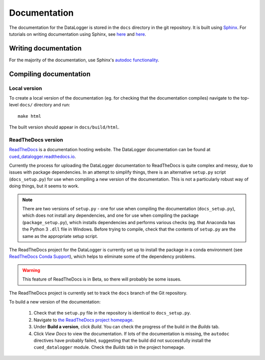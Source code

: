 =============
Documentation
=============

The documentation for the DataLogger is stored in the ``docs`` directory in the git repository.
It is built using `Sphinx <http://www.sphinx-doc.org/en/stable/>`_.
For tutorials on writing documentation using Sphinx, see 
`here <http://restructuredtext.readthedocs.io/en/latest/sphinx_tutorial.html>`_
and 
`here <https://pythonhosted.org/an_example_pypi_project/sphinx.html>`_.


Writing documentation
---------------------
For the majority of the documentation, use Sphinx's `autodoc functionality <http://www.sphinx-doc.org/en/stable/ext/autodoc.html>`_.


Compiling documentation
-----------------------

Local version
"""""""""""""
To create a local version of the documentation (eg. for checking that the documentation compiles)
navigate to the top-level ``docs/`` directory and run::

  make html

The built version should appear in ``docs/build/html``.

ReadTheDocs version
"""""""""""""""""""
`ReadTheDocs <https://readthedocs.org/>`_ is a documentation hosting website. The DataLogger
documentation can be found at `cued_datalogger.readthedocs.io <http://cued-cued_datalogger.readthedocs.io>`_.

Currently the process for uploading the DataLogger documentation to ReadTheDocs is quite complex
and messy, due to issues with package dependencies. In an attempt to simplify things, there is an
alternative ``setup.py`` script (``docs_setup.py``) for use when compiling a new version of the 
documentation. This is not a particularly robust way of doing things, but it seems to work.

.. note:: There are two versions of ``setup.py`` - one for use when compiling the documentation  
  (``docs_setup.py``), which does not install any dependencies, and one for use when compiling the 
  package (``package_setup.py``), which installs dependencies and performs various checks (eg. that 
  Anaconda has the Python 3 ``.dll`` file in Windows. Before trying to compile, check that the
  contents of ``setup.py`` are the same as the appropriate setup script.

The ReadTheDocs project for the DataLogger is currently set up to install the package in a conda
environment (see `ReadTheDocs Conda Support <http://docs.readthedocs.io/en/latest/conda.html>`_),
which helps to eliminate some of the dependency problems.

.. warning:: This feature of ReadTheDocs is in Beta, so there will probably be some issues.

The ReadTheDocs project is currently set to track the ``docs`` branch of the Git repository.

To build a new version of the documentation:

  #. Check that the ``setup.py`` file in the repository is identical to ``docs_setup.py``.

  #. Navigate to `the ReadTheDocs project homepage <https://readthedocs.org/projects/cued_datalogger/>`_.

  #. Under **Build a version**, click *Build*. You can check the progress of the build in the *Builds*
     tab.

  #. Click *View Docs* to view the documentation. If lots of the documentation is missing, the
     ``autodoc`` directives have probably failed, suggesting that the build did not successfully install
     the ``cued_datalogger`` module. Check the *Builds* tab in the project homepage.


